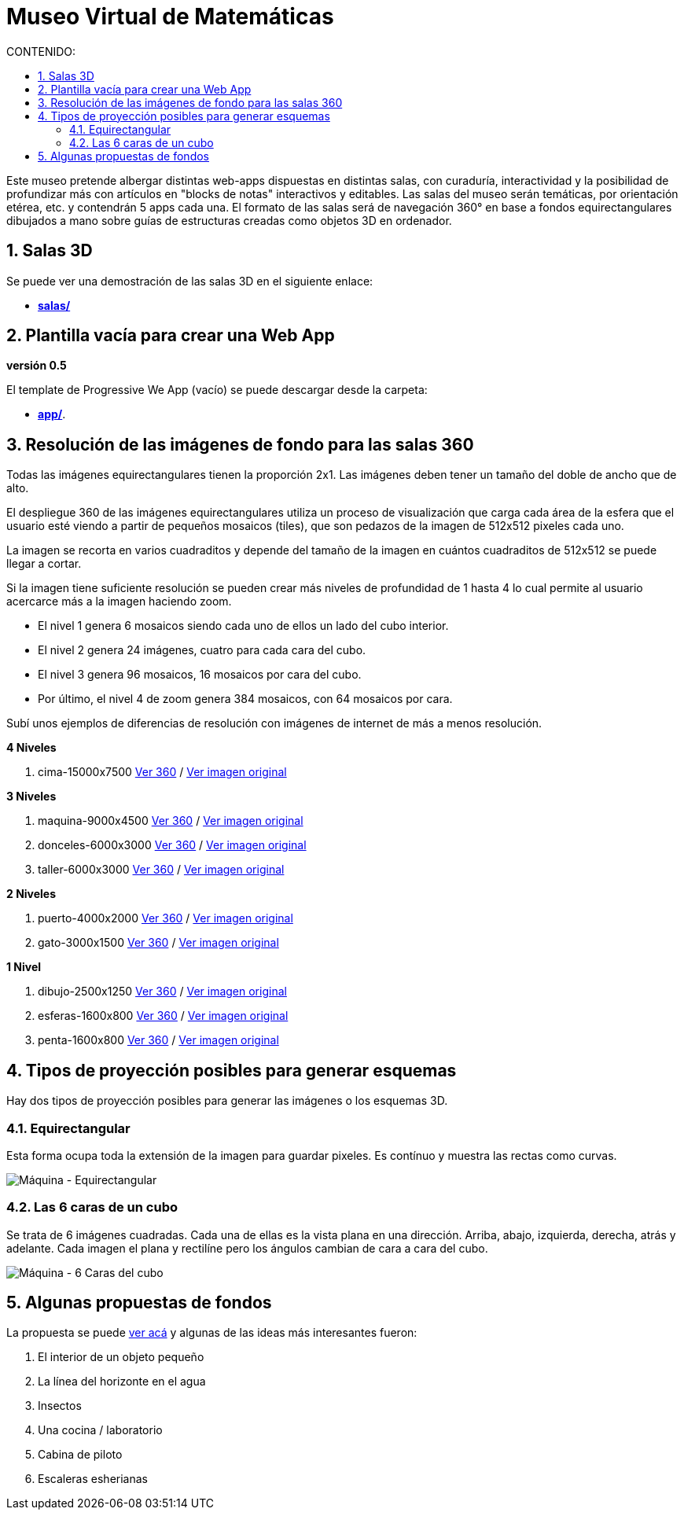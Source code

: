 :icons: font
:numbered:
:title: Museo Virtual de Matemáticas
ifdef::env-github[:outfilesuffix: .adoc]

# Museo Virtual de Matemáticas
:toc:
:toclevels: 2
:toc-title: CONTENIDO:

Este museo pretende albergar distintas web-apps dispuestas en distintas salas, con curaduría, interactividad y la posibilidad de profundizar más con artículos en "blocks de notas" interactivos y editables. Las salas del museo serán temáticas, por orientación etérea, etc. y contendrán 5 apps cada una. El formato de las salas será de navegación 360° en base a fondos equirectangulares dibujados a mano sobre guías de estructuras creadas como objetos 3D en ordenador.

## Salas 3D

Se puede ver una demostración de las salas 3D en el siguiente enlace:

- **link:++../salas/++[salas/]**

## Plantilla vacía para crear una Web App

**versión 0.5**

El template de Progressive We App (vacío) se puede descargar desde la carpeta:

- **link:++../app/++[app/]**.

## Resolución de las imágenes de fondo para las salas 360

Todas las imágenes equirectangulares tienen la proporción 2x1. Las imágenes deben tener un tamaño del doble de ancho que de alto.

El despliegue 360 de las imágenes equirectangulares utiliza un proceso de visualización que carga cada área de la esfera que el usuario esté viendo a partir de pequeños mosaicos (tiles), que son pedazos de la imagen de 512x512 pixeles cada uno.

La imagen se recorta en varios cuadraditos y depende del tamaño de la imagen en cuántos cuadraditos de 512x512 se puede llegar a cortar.

Si la imagen tiene suficiente resolución se pueden crear más niveles de profundidad de 1 hasta 4 lo cual permite al usuario acercarce más a la imagen haciendo zoom.

- El nivel 1 genera 6 mosaicos siendo cada uno de ellos un lado del cubo interior.

- El nivel 2 genera 24 imágenes, cuatro para cada cara del cubo.

- El nivel 3 genera 96 mosaicos, 16 mosaicos por cara del cubo.

- Por último, el nivel 4 de zoom genera 384 mosaicos, con 64 mosaicos por cara.

Subí unos ejemplos de diferencias de resolución con imágenes de internet de más a menos resolución.

**4 Niveles**

  1. cima-15000x7500 link:++https://sanxofon.github.io/mvm/salas/#0-cima-15000x7500++[Ver 360] / link:++er/cima-15000x7500.jpg++[Ver imagen original]

**3 Niveles**

  2. maquina-9000x4500 link:++https://sanxofon.github.io/mvm/salas/#1-maquina-9000x4500++[Ver 360] / link:++er/maquina-9000x4500.jpg++[Ver imagen original]
  3. donceles-6000x3000 link:++https://sanxofon.github.io/mvm/salas/#2-donceles-6000x3000++[Ver 360] / link:++er/donceles-6000x3000.jpg++[Ver imagen original]
  4. taller-6000x3000 link:++https://sanxofon.github.io/mvm/salas/#3-taller-6000x3000++[Ver 360] / link:++er/taller-6000x3000.jpg++[Ver imagen original]

**2 Niveles**

  5. puerto-4000x2000 link:++https://sanxofon.github.io/mvm/salas/#4-puerto-4000x2000++[Ver 360] / link:++er/puerto-4000x2000.jpg++[Ver imagen original]
  6. gato-3000x1500 link:++https://sanxofon.github.io/mvm/salas/#5-gato-3000x1500++[Ver 360] / link:++er/gato-3000x1500.jpg++[Ver imagen original]

**1 Nivel**

  7. dibujo-2500x1250 link:++https://sanxofon.github.io/mvm/salas/#6-dibujo-2500x1250++[Ver 360] / link:++er/dibujo-2500x1250.jpg++[Ver imagen original]
  8. esferas-1600x800 link:++https://sanxofon.github.io/mvm/salas/#7-esferas-1600x800++[Ver 360] / link:++er/esferas-1600x800.jpg++[Ver imagen original]
  9. penta-1600x800 link:++https://sanxofon.github.io/mvm/salas/#8-penta-1600x800++[Ver 360] / link:++er/penta-1600x800.jpg++[Ver imagen original]

## Tipos de proyección posibles para generar esquemas

Hay dos tipos de proyección posibles para generar las imágenes o los esquemas 3D.

### Equirectangular

Esta forma ocupa toda la extensión de la imagen para guardar pixeles. Es contínuo y muestra las rectas como curvas.

image::../er/maquina-9000x4500.jpg[Máquina - Equirectangular]

### Las 6 caras de un cubo

Se trata de 6 imágenes cuadradas. Cada una de ellas es la vista plana en una dirección. Arriba, abajo, izquierda, derecha, atrás y adelante. Cada imagen el plana y rectilíne pero los ángulos cambian de cara a cara del cubo.

image::../er/maquina-cubo-lowres.jpg[Máquina - 6 Caras del cubo]

## Algunas propuestas de fondos

La propuesta se puede link:Propuestas_junio_MVM.md[ver acá] y algunas de las ideas más interesantes fueron:

. El interior de un objeto pequeño
. La línea del horizonte en el agua
. Insectos
. Una cocina / laboratorio
. Cabina de piloto
. Escaleras esherianas
